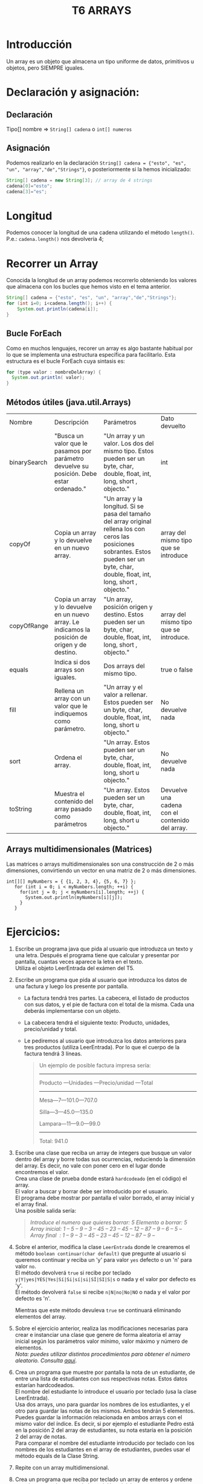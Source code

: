#+TITLE: T6 ARRAYS

* Introducción
Un array es un objeto que almacena un tipo uniforme de datos, primitivos u objetos, pero SIEMPRE iguales.

* Declaración y asignación:
** Declaración
Tipo[] nombre => ~String[] cadena~ o ~int[] numeros~

** Asignación
Podemos realizarlo en la declaración ~String[] cadena = {"esto", "es", "un", "array","de","Strings"}~,  o posteriormente si la hemos inicializado:
 #+BEGIN_SRC java
 String[] cadena = new String[3]; // array de 4 strings
 cadena[0]="esto";
 cadena[3]="es";
 #+END_SRC

* Longitud
Podemos conocer la longitud de una cadena utilizando el método ~length()~. P.e.: ~cadena.length()~ nos devolvería 4;

* Recorrer un Array
Conocida la longitud de un array podemos recorrerlo obteniendo los valores que almacena con los bucles que hemos visto en el tema anterior.
#+BEGIN_SRC java
String[] cadena = {"esto", "es", "un", "array","de","Strings"};
for (int i=0; i<cadena.length(); i++) {
	System.out.println(cadena[i]);
}
#+END_SRC

** Bucle ForEach
Como en muchos lenguajes, recorer un array es algo bastante habitual por lo que se implementa una estructura específica para facilitarlo. Esta estructura es el bucle ForEach cuya sintasis es:
#+BEGIN_SRC java
for (type valor : nombreDelArray) {
  System.out.println( valor);
}
#+END_SRC

** Métodos útiles (java.util.Arrays)
|Nombre|Descripción|Parámetros|Dato devuelto|
|binarySearch|"Busca un valor que le pasamos por parámetro devuelve su posición. Debe estar ordenado."|"Un array y un valor. Los dos del mismo tipo. Estos pueden ser un byte, char, double, float, int, long, short , objecto."|int|
|copyOf|Copia un array y lo devuelve en un nuevo array.|"Un array y la longitud. Si se pasa del tamaño del array original rellena los con ceros las posiciones sobrantes. Estos pueden ser un byte, char, double, float, int, long, short , objecto."|array del mismo tipo que se introduce|
|copyOfRange|Copia un array y lo devuelve en un nuevo array. Le indicamos la posición de origen y de destino.|"Un array, posición origen y destino. Estos pueden ser un byte, char, double, float, int, long, short , objecto."|array del mismo tipo que se introduce.|
|equals|Indica si dos arrays son iguales.|Dos arrays del mismo tipo.|true o false|
|fill|Rellena un array con un valor que le indiquemos como parámetro.|"Un array y el valor a rellenar. Estos pueden ser un byte, char, double, float, int, long, short u objecto."|No devuelve nada|
|sort|Ordena el array.|"Un array. Estos pueden ser un byte, char, double, float, int, long, short u objecto."|No devuelve nada|
|toString|Muestra el contenido del array pasado como parámetros|"Un array. Estos pueden ser un byte, char, double, float, int, long, short u objecto."|Devuelve una cadena con el contenido del array.|

** Arrays multidimensionales (Matrices)
Las matrices o arrays multidimensionales son una construcción de 2 o más dimensiones, convirtiendo un vector en una matriz de 2 o más dimensiones.
#+BEGIN_SRC jav
 int[][] myNumbers = { {1, 2, 3, 4}, {5, 6, 7} };
    for (int i = 0; i < myNumbers.length; ++i) {
      for(int j = 0; j < myNumbers[i].length; ++j) {
        System.out.println(myNumbers[i][j]);
      }
    }
#+END_SRC

* Ejercicios:
1. Escribe un programa java que pida al usuario que introduzca un texto y una letra. Después el programa tiene que calcular y presentar por pantalla, cuantas veces aparece la letra en el texto. \\
	Utiliza el objeto LeerEntrada del exámen del T5.
2. Escribe un programa que pida al usuario que introduzca los datos de una factura y luego los presente por pantalla.
   - La factura tendrá tres partes. La cabecera, el listado de productos con sus datos, y el pie de factura con el total de la misma. Cada una deberás implementarse con un objeto.
   - La cabecera tendrá el siguiente texto: Producto, unidades, precio/unidad y total.
   - Le pediremos al usuario que introduzca los datos anteriores para tres productos (utiliza LeerEntrada). Por lo que el cuerpo de la factura tendrá 3 líneas.
   #+BEGIN_QUOTE
   Un ejemplo de posible factura impresa sería:

   -----

   Producto —Unidades —Precio/unidad —Total

   -----

   Mesa—7—101.0—707.0

   Silla—3—45.0—135.0

   Lampara—11—9.0—99.0

   -----

   Total: 941.0
   #+END_QUOTE

3. Escribe una clase que reciba un array  de integers que busque un valor dentro del array y borre todas sus ocurrencias, reduciendo la dimensión del array. Es decir, no vale con poner cero en el lugar donde encontremos el valor. \\
	Crea una clase de prueba donde estará ~hardcodeado~ (en el código) el array. \\
	El valor a buscar y borrar debe ser introducido por el usuario. \\
	El programa debe mostrar por pantalla el valor borrado, el array inicial y el array final. \\
	Una posible salida sería:
	#+BEGIN_QUOTE
	/Introduce el numero que quieres borrar:/
	/5/
	/Elemento a borrar: 5/
	/Array inicial: 1 – 5 – 9 – 3 – 45 – 23 – 45 – 12 – 87 – 9 – 6 – 5 –/
	/Array final  : 1 – 9 – 3 – 45 – 23 – 45 – 12 – 87 – 9 –/
	#+END_QUOTE

4. Sobre el anterior, modifica la clase ~LeerEntrada~ donde le crearemos el método ~boolean continuar(char default)~ que pregunte al usuario si queremos continuar y reciba un 'y' para valor ~yes~  defecto o un 'n' para valor ~no~. \\
	El método devolverá ~true~ si recibe por teclado ~y|Y|yes|YES|Yes|Sí|Si|sí|si|SÍ|SI|S|s~ o nada y el valor por defecto es 'y'.\\
	El método devolverá ~false~ si recibe ~n|N|no|No|NO~ o nada y el valor por defecto es 'n'.

	Mientras que este método devuleva ~true~ se continuará eliminando elementos del array.

5. Sobre el ejercicio anterior, realiza las modificaciones necesarias para crear e instanciar una clase que genere de forma aleatoria el array inicial según los parámetros valor mínimo, valor máximo y número de elementos. \\
	/Nota: puedes utilizar distintos procedimientos para obtener el número aleatorio. Consulta [[https://www.javatpoint.com/how-to-generate-random-number-in-java][aquí]]/.

6. Crea un programa que muestre por pantalla la nota de un estudiante, de entre una lista de estudiantes con sus respectivas notas. Estos datos estarían hardcodeados. \\
	El nombre del estudiante lo introduce el usuario por teclado (usa la clase LeerEntrada). \\
	Usa dos arrays, uno para guardar los nombres de los estudiantes, y el otro para guardar las notas de los mismos. Ambos tendrán 5 elementos. Puedes guardar la información relacionada en ambos arrays con el mismo valor del índice. Es decir, si por ejemplo el estudiante Pedro está en la posición 2 del array de estudiantes, su nota estaría en la posición 2 del array de notas. \\
	Para comparar el nombre del estudiante introducido por teclado con los nombres de los estudiantes en el array de estudiantes, puedes usar el método equals de la Clase String.
7. Repite con un array multidimensional.
8. Crea un programa que reciba por teclado un array de enteros y ordene sus elementos almacenando la posición origial en otro array.
9. Desarrolla un programa java para ser usado por los camareros de un restaurante, que sirva para tomar nota de los menus que los clientes van a tomar.
10. Primer dato a introducir por el camarero es el número de comensales que tendrá que estar en el rango de 1-5, ya que no hay mesas de más de cinco comensales. El valor introducido debe asegurarse de que se encuentra en el rango definido.
11. Entonces el camarero tiene que introducir el menú seleccionado por cada cliente.
12. Tenemos tres menus: #1,#2 y #3. Puedes identificar cada menú por el número: menú 1, menú 2 o menú 3.
13. Una vez introducidos todos los datos, el programa imprimirá por pantalla los menús solicitados por cada comensal.
14. Tienes que emplear un array para registrar los menus que tomará cada comensal. Ten en cuenta que la dimensión de dicho array tendrá que definirse en ejecución, ya que no sabemos a priori cuantos comensales vamos a tener.
15. Un ejemplo de una posible salida sería:
	#+BEGIN_QUOTE
	Introduce el número de comensales (máximo 5):
	3
	Introduce el menu pedido por el comensal 1 :
	1
	Introduce el menu pedido por el comensal 2 :
	2
	Introduce el menu pedido por el comensal 3 :
	1
	Comensal 1 va a tomar el menu 1
	Comensal 2 va a tomar el menu 2
	Comensal 3 va a tomar el menu 1
	#+END_QUOTE
